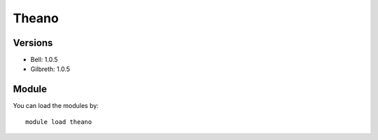 .. _backbone-label:

Theano
==============================

Versions
~~~~~~~~
- Bell: 1.0.5
- Gilbreth: 1.0.5

Module
~~~~~~~~
You can load the modules by::

    module load theano

